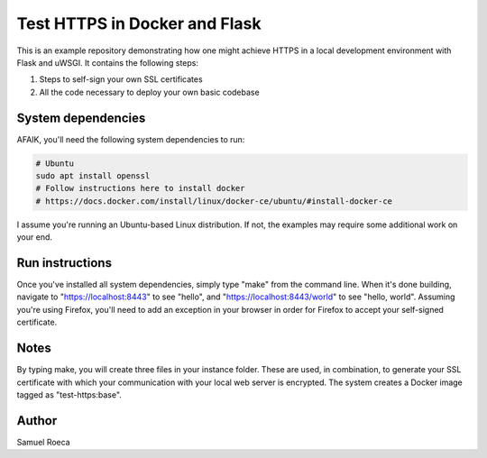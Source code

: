 ##############################
Test HTTPS in Docker and Flask
##############################

This is an example repository demonstrating how one might achieve HTTPS in a
local development environment with Flask and uWSGI. It contains the following
steps:

1. Steps to self-sign your own SSL certificates
2. All the code necessary to deploy your own basic codebase

System dependencies
===================

AFAIK, you'll need the following system dependencies to run:

.. code:: sh

   # Ubuntu
   sudo apt install openssl
   # Follow instructions here to install docker
   # https://docs.docker.com/install/linux/docker-ce/ubuntu/#install-docker-ce

I assume you're running an Ubuntu-based Linux distribution. If not, the
examples may require some additional work on your end.

Run instructions
================

Once you've installed all system dependencies, simply type "make" from the
command line. When it's done building, navigate to "https://localhost:8443" to
see "hello", and "https://localhost:8443/world" to see "hello, world". Assuming
you're using Firefox, you'll need to add an exception in your browser in order
for Firefox to accept your self-signed certificate.

Notes
=====

By typing make, you will create three files in your instance folder. These are
used, in combination, to generate your SSL certificate with which your
communication with your local web server is encrypted. The system creates a
Docker image tagged as "test-https:base".

Author
======

Samuel Roeca
